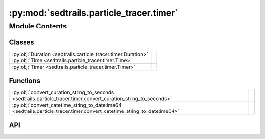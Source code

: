 :py:mod:`sedtrails.particle_tracer.timer`
=========================================

.. py:module:: sedtrails.particle_tracer.timer

.. autodoc2-docstring:: sedtrails.particle_tracer.timer
   :allowtitles:

Module Contents
---------------

Classes
~~~~~~~

.. list-table::
   :class: autosummary longtable
   :align: left

   * - :py:obj:`Duration <sedtrails.particle_tracer.timer.Duration>`
     - .. autodoc2-docstring:: sedtrails.particle_tracer.timer.Duration
          :summary:
   * - :py:obj:`Time <sedtrails.particle_tracer.timer.Time>`
     - .. autodoc2-docstring:: sedtrails.particle_tracer.timer.Time
          :summary:
   * - :py:obj:`Timer <sedtrails.particle_tracer.timer.Timer>`
     - .. autodoc2-docstring:: sedtrails.particle_tracer.timer.Timer
          :summary:

Functions
~~~~~~~~~

.. list-table::
   :class: autosummary longtable
   :align: left

   * - :py:obj:`convert_duration_string_to_seconds <sedtrails.particle_tracer.timer.convert_duration_string_to_seconds>`
     - .. autodoc2-docstring:: sedtrails.particle_tracer.timer.convert_duration_string_to_seconds
          :summary:
   * - :py:obj:`convert_datetime_string_to_datetime64 <sedtrails.particle_tracer.timer.convert_datetime_string_to_datetime64>`
     - .. autodoc2-docstring:: sedtrails.particle_tracer.timer.convert_datetime_string_to_datetime64
          :summary:

API
~~~

.. py:function:: convert_duration_string_to_seconds(duration_str: str) -> int
   :canonical: sedtrails.particle_tracer.timer.convert_duration_string_to_seconds

   .. autodoc2-docstring:: sedtrails.particle_tracer.timer.convert_duration_string_to_seconds

.. py:function:: convert_datetime_string_to_datetime64(datetime_str: str) -> numpy.datetime64
   :canonical: sedtrails.particle_tracer.timer.convert_datetime_string_to_datetime64

   .. autodoc2-docstring:: sedtrails.particle_tracer.timer.convert_datetime_string_to_datetime64

.. py:class:: Duration(duration: str)
   :canonical: sedtrails.particle_tracer.timer.Duration

   .. autodoc2-docstring:: sedtrails.particle_tracer.timer.Duration

   .. rubric:: Initialization

   .. autodoc2-docstring:: sedtrails.particle_tracer.timer.Duration.__init__

   .. py:property:: string
      :canonical: sedtrails.particle_tracer.timer.Duration.string
      :type: str

      .. autodoc2-docstring:: sedtrails.particle_tracer.timer.Duration.string

   .. py:property:: seconds
      :canonical: sedtrails.particle_tracer.timer.Duration.seconds
      :type: int

      .. autodoc2-docstring:: sedtrails.particle_tracer.timer.Duration.seconds

   .. py:property:: deltatime
      :canonical: sedtrails.particle_tracer.timer.Duration.deltatime
      :type: numpy.timedelta64

      .. autodoc2-docstring:: sedtrails.particle_tracer.timer.Duration.deltatime

.. py:class:: Time
   :canonical: sedtrails.particle_tracer.timer.Time

   .. autodoc2-docstring:: sedtrails.particle_tracer.timer.Time

   .. py:attribute:: _start
      :canonical: sedtrails.particle_tracer.timer.Time._start
      :type: str
      :value: None

      .. autodoc2-docstring:: sedtrails.particle_tracer.timer.Time._start

   .. py:attribute:: time_step
      :canonical: sedtrails.particle_tracer.timer.Time.time_step
      :type: sedtrails.particle_tracer.timer.Duration
      :value: 'field(...)'

      .. autodoc2-docstring:: sedtrails.particle_tracer.timer.Time.time_step

   .. py:attribute:: duration
      :canonical: sedtrails.particle_tracer.timer.Time.duration
      :type: sedtrails.particle_tracer.timer.Duration
      :value: 'field(...)'

      .. autodoc2-docstring:: sedtrails.particle_tracer.timer.Time.duration

   .. py:attribute:: read_input_interval
      :canonical: sedtrails.particle_tracer.timer.Time.read_input_interval
      :type: sedtrails.particle_tracer.timer.Duration
      :value: 'field(...)'

      .. autodoc2-docstring:: sedtrails.particle_tracer.timer.Time.read_input_interval

   .. py:attribute:: reference_date
      :canonical: sedtrails.particle_tracer.timer.Time.reference_date
      :type: str
      :value: 'field(...)'

      .. autodoc2-docstring:: sedtrails.particle_tracer.timer.Time.reference_date

   .. py:attribute:: cfl_condition
      :canonical: sedtrails.particle_tracer.timer.Time.cfl_condition
      :type: float
      :value: 'field(...)'

      .. autodoc2-docstring:: sedtrails.particle_tracer.timer.Time.cfl_condition

   .. py:attribute:: _start_time_np
      :canonical: sedtrails.particle_tracer.timer.Time._start_time_np
      :type: numpy.datetime64
      :value: 'field(...)'

      .. autodoc2-docstring:: sedtrails.particle_tracer.timer.Time._start_time_np

   .. py:method:: __post_init__()
      :canonical: sedtrails.particle_tracer.timer.Time.__post_init__

      .. autodoc2-docstring:: sedtrails.particle_tracer.timer.Time.__post_init__

   .. py:property:: start
      :canonical: sedtrails.particle_tracer.timer.Time.start
      :type: int

      .. autodoc2-docstring:: sedtrails.particle_tracer.timer.Time.start

   .. py:property:: end
      :canonical: sedtrails.particle_tracer.timer.Time.end
      :type: int

      .. autodoc2-docstring:: sedtrails.particle_tracer.timer.Time.end

.. py:class:: Timer
   :canonical: sedtrails.particle_tracer.timer.Timer

   .. autodoc2-docstring:: sedtrails.particle_tracer.timer.Timer

   .. py:attribute:: simulation_time
      :canonical: sedtrails.particle_tracer.timer.Timer.simulation_time
      :type: sedtrails.particle_tracer.timer.Time
      :value: None

      .. autodoc2-docstring:: sedtrails.particle_tracer.timer.Timer.simulation_time

   .. py:attribute:: _current
      :canonical: sedtrails.particle_tracer.timer.Timer._current
      :type: int | float
      :value: 'field(...)'

      .. autodoc2-docstring:: sedtrails.particle_tracer.timer.Timer._current

   .. py:attribute:: _current_timestep
      :canonical: sedtrails.particle_tracer.timer.Timer._current_timestep
      :type: int | float
      :value: 'field(...)'

      .. autodoc2-docstring:: sedtrails.particle_tracer.timer.Timer._current_timestep

   .. py:attribute:: cfl_condition
      :canonical: sedtrails.particle_tracer.timer.Timer.cfl_condition
      :type: float
      :value: 'field(...)'

      .. autodoc2-docstring:: sedtrails.particle_tracer.timer.Timer.cfl_condition

   .. py:attribute:: stop
      :canonical: sedtrails.particle_tracer.timer.Timer.stop
      :type: bool
      :value: False

      .. autodoc2-docstring:: sedtrails.particle_tracer.timer.Timer.stop

   .. py:method:: __post_init__()
      :canonical: sedtrails.particle_tracer.timer.Timer.__post_init__

      .. autodoc2-docstring:: sedtrails.particle_tracer.timer.Timer.__post_init__

   .. py:property:: current
      :canonical: sedtrails.particle_tracer.timer.Timer.current
      :type: int | float

      .. autodoc2-docstring:: sedtrails.particle_tracer.timer.Timer.current

   .. py:property:: current_timestep
      :canonical: sedtrails.particle_tracer.timer.Timer.current_timestep
      :type: int | float

      .. autodoc2-docstring:: sedtrails.particle_tracer.timer.Timer.current_timestep

   .. py:property:: next
      :canonical: sedtrails.particle_tracer.timer.Timer.next
      :type: int | float

      .. autodoc2-docstring:: sedtrails.particle_tracer.timer.Timer.next

   .. py:method:: set_timestep(timestep: float) -> None
      :canonical: sedtrails.particle_tracer.timer.Timer.set_timestep

      .. autodoc2-docstring:: sedtrails.particle_tracer.timer.Timer.set_timestep

   .. py:method:: advance() -> None
      :canonical: sedtrails.particle_tracer.timer.Timer.advance

      .. autodoc2-docstring:: sedtrails.particle_tracer.timer.Timer.advance

   .. py:method:: compute_cfl_timestep(flow_data_list: list, sedtrails_data) -> None
      :canonical: sedtrails.particle_tracer.timer.Timer.compute_cfl_timestep

      .. autodoc2-docstring:: sedtrails.particle_tracer.timer.Timer.compute_cfl_timestep

